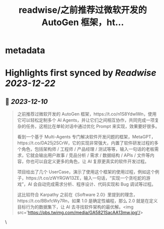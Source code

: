 :PROPERTIES:
:title: readwise/之前推荐过微软开发的 AutoGen 框架，ht...
:END:


* metadata
:PROPERTIES:
:author: [[Barret_China on Twitter]]
:full-title: "之前推荐过微软开发的 AutoGen 框架，ht..."
:category: [[tweets]]
:url: https://twitter.com/Barret_China/status/1733469138264490332
:image-url: https://pbs.twimg.com/profile_images/639253390522843136/c96rrAfr.jpg
:END:

* Highlights first synced by [[Readwise]] [[2023-12-22]]
** 📌 [[2023-12-10]]
#+BEGIN_QUOTE
之前推荐过微软开发的 AutoGen 框架，https://t.co/n1S8YdwlWn，使用它可以轻松定制多个 AI Agents，并让它们之间相互协作，共同完成一项复杂的任务，这相比在单轮对话中通过优化 Prompt 来实现，效果要好很多。

看到一个基于 Multi-Agents 专门解决软件开发问题的框架，MetaGPT，https://t.co/DA25j2SCrW，它的实现非常强大，内置了软件研发过程的多个角色，包括架构师 / 工程师 / 产品经理 / 测试等等，输入一句话的老板需求，它就会输出用户故事 / 竞品分析 / 需求 / 数据结构 / APIs / 文件等内容，你也可以自定义更多的角色，让 AI 复原更真实的软件开发过程。

项目给出了几个 UserCase，演示了使用这个框架的使用过程，例如这个例子，https://t.co/zWYRGW13ZE，输入一句话，“实现一个贪吃蛇的游戏”，AI 会自动完成需求分析、程序设计、代码实现和 Bug 调试等过程。

这比较符合 Karpathy 之前在《Software 2.0》里提到的理念，https://t.co/BBxfcWy7Rn，如果 1.0 是确定性编程，那么 2.0 就是在定义目标行为的数据集下，让 AI 去寻找软件架构的最优解。<img src='https://pbs.twimg.com/media/GA5821SacAA13mw.jpg'/> 
#+END_QUOTE\